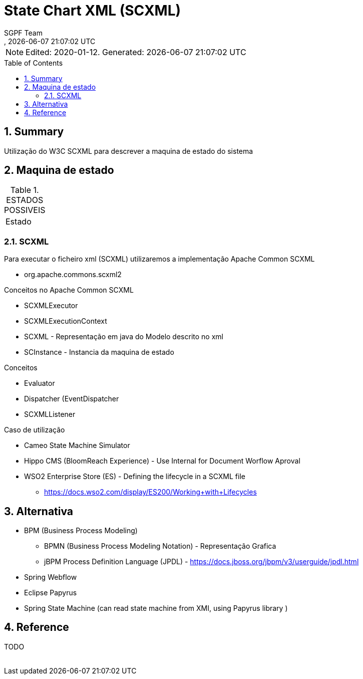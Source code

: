 ////
 *******************************************************************************
 * Copyright 2020 Paulo Borges(poolborges)
 *
 * Licensed under the Apache License, Version 2.0 (the "License");
 * you may not use this file except in compliance with the License.
 * You may obtain a copy of the License at
 *
 *     http://www.apache.org/licenses/LICENSE-2.0
 *
 * Unless required by applicable law or agreed to in writing, software
 * distributed under the License is distributed on an "AS IS" BASIS,
 * WITHOUT WARRANTIES OR CONDITIONS OF ANY KIND, either express or implied.
 * See the License for the specific language governing permissions and
 * limitations under the License.
 *******************************************************************************
////
// Global settings
:ascii-ids:
:encoding: UTF-8
:lang: pt_PT
:icons: font
:toc:
:toc-placement!:
:toclevels: 2
:numbered:
:stem:

ifdef::env-github[]
:imagesdir: images/
endif::[]

[[doc]]
= State Chart XML (SCXML)
:navtitle: SCXML
:author: SGPF Team
:revnumber: 
:revdate: {docdatetime}
:version-label!:

NOTE: Edited: 2020-01-12. Generated: {localdate} {localtime}

toc::[]

[[doc.summary]]
== Summary

Utilização do W3C SCXML para descrever a maquina de estado do sistema

== Maquina de estado


.ESTADOS POSSIVEIS
|====
|Estado 
|====

=== SCXML

Para executar o ficheiro xml (SCXML) utilizaremos a implementação Apache Common SCXML

* org.apache.commons.scxml2

Conceitos no Apache Common SCXML

* SCXMLExecutor
* SCXMLExecutionContext

* SCXML - Representação em java do Modelo descrito no xml 
* SCInstance - Instancia da maquina de estado

Conceitos 

* Evaluator
* Dispatcher (EventDispatcher
* SCXMLListener 


Caso de utilização 

* Cameo State Machine Simulator
* Hippo CMS (BloomReach Experience) - Use Internal for Document Worflow Aproval
* WSO2 Enterprise Store (ES) - Defining the lifecycle in a SCXML file
** https://docs.wso2.com/display/ES200/Working+with+Lifecycles


== Alternativa

* BPM (Business Process Modeling)
** BPMN (Business Process Modeling Notation) - Representação Grafica
** jBPM Process Definition Language (JPDL) - https://docs.jboss.org/jbpm/v3/userguide/jpdl.html
* Spring Webflow
* Eclipse Papyrus 
* Spring State Machine (can read state machine from XMI, using Papyrus library )

== Reference

TODO